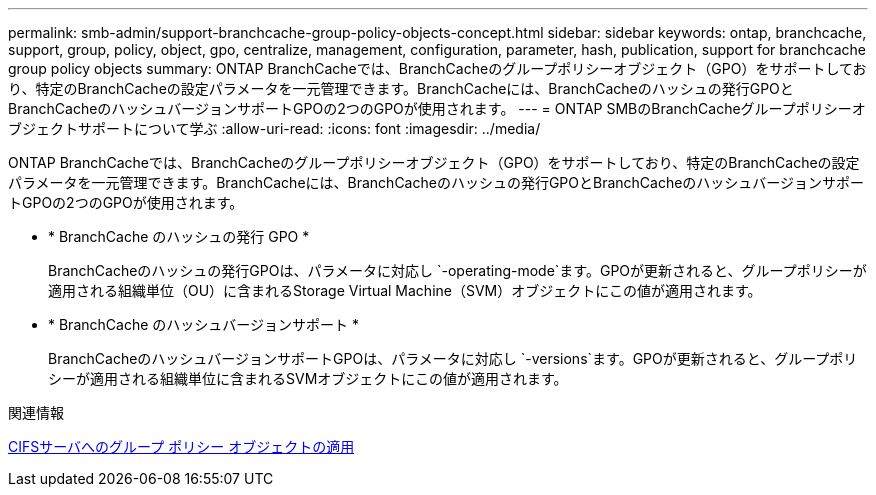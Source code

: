 ---
permalink: smb-admin/support-branchcache-group-policy-objects-concept.html 
sidebar: sidebar 
keywords: ontap, branchcache, support, group, policy, object, gpo, centralize, management, configuration, parameter, hash, publication, support for branchcache group policy objects 
summary: ONTAP BranchCacheでは、BranchCacheのグループポリシーオブジェクト（GPO）をサポートしており、特定のBranchCacheの設定パラメータを一元管理できます。BranchCacheには、BranchCacheのハッシュの発行GPOとBranchCacheのハッシュバージョンサポートGPOの2つのGPOが使用されます。 
---
= ONTAP SMBのBranchCacheグループポリシーオブジェクトサポートについて学ぶ
:allow-uri-read: 
:icons: font
:imagesdir: ../media/


[role="lead"]
ONTAP BranchCacheでは、BranchCacheのグループポリシーオブジェクト（GPO）をサポートしており、特定のBranchCacheの設定パラメータを一元管理できます。BranchCacheには、BranchCacheのハッシュの発行GPOとBranchCacheのハッシュバージョンサポートGPOの2つのGPOが使用されます。

* * BranchCache のハッシュの発行 GPO *
+
BranchCacheのハッシュの発行GPOは、パラメータに対応し `-operating-mode`ます。GPOが更新されると、グループポリシーが適用される組織単位（OU）に含まれるStorage Virtual Machine（SVM）オブジェクトにこの値が適用されます。

* * BranchCache のハッシュバージョンサポート *
+
BranchCacheのハッシュバージョンサポートGPOは、パラメータに対応し `-versions`ます。GPOが更新されると、グループポリシーが適用される組織単位に含まれるSVMオブジェクトにこの値が適用されます。



.関連情報
xref:applying-group-policy-objects-concept.adoc[CIFSサーバへのグループ ポリシー オブジェクトの適用]
